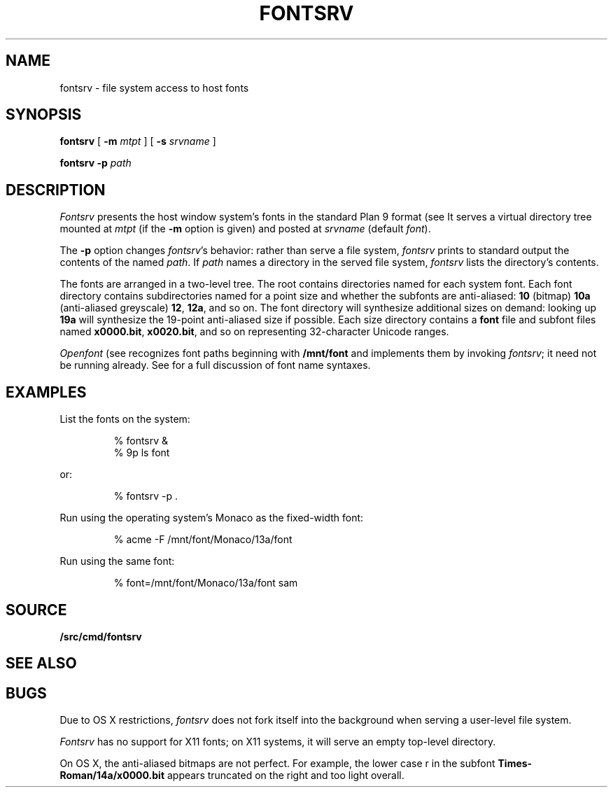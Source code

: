 .TH FONTSRV 4
.SH NAME
fontsrv \- file system access to host fonts
.SH SYNOPSIS
.B fontsrv
[
.B -m
.I mtpt
]
[
.B -s
.I srvname
]
.PP
.B fontsrv
.B -p
.I path
.SH DESCRIPTION
.I Fontsrv
presents the host window system's fonts
in the standard Plan 9 format
(see
.IM font (7) ).
It serves a virtual directory tree mounted at
.I mtpt
(if the
.B -m
option is given)
and posted at
.I srvname
(default
.IR font ).
.PP
The
.B -p
option changes
.IR fontsrv 's
behavior: rather than serve a file system,
.I fontsrv
prints to standard output the contents of the named
.IR path .
If
.I path
names a directory in the served file system,
.I fontsrv
lists the directory's contents.
.PP
The fonts are arranged in a two-level tree.
The root contains directories named for each system font.
Each font directory contains subdirectories named for
a point size and whether the subfonts are anti-aliased:
.B 10
(bitmap)
.BR 10a
(anti-aliased greyscale)
.BR 12 ,
.BR 12a ,
and so on.
The font directory will synthesize additional sizes on
demand: looking up
.B 19a
will synthesize the 19-point anti-aliased size
if possible.
Each size directory contains a
.B font
file and subfont files
named
.BR x0000.bit ,
.BR x0020.bit ,
and so on
representing 32-character Unicode ranges.
.PP
.I Openfont
(see
.IM graphics (3) )
recognizes font paths beginning with
.B /mnt/font
and implements them by invoking
.IR fontsrv ;
it need not be running already.
See
.IM font (7)
for a full discussion of font name syntaxes.
.SH EXAMPLES
List the fonts on the system:
.IP
.EX
% fontsrv &
% 9p ls font
.EE
.LP
or:
.IP
.EX
% fontsrv -p .
.EE
.LP
Run
.IM acme (1)
using the operating system's Monaco as the fixed-width font:
.IP
.EX
% acme -F /mnt/font/Monaco/13a/font
.EE
.LP
Run
.IM sam (1)
using the same font:
.IP
.EX
% font=/mnt/font/Monaco/13a/font sam
.EE
.SH SOURCE
.B \*9/src/cmd/fontsrv
.SH SEE ALSO
.IM font (7)
.SH BUGS
.PP
Due to OS X restrictions,
.I fontsrv
does not fork itself into the background
when serving a user-level file system.
.PP
.I Fontsrv
has no support for X11 fonts;
on X11 systems, it will serve an empty top-level directory.
.PP
On OS X, the anti-aliased bitmaps are not perfect.
For example, the lower case r in the subfont
.B Times-Roman/14a/x0000.bit
appears truncated on the right and
too light overall.
